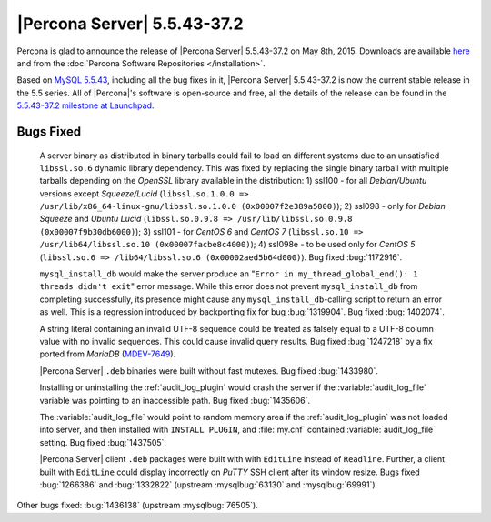 .. rn:: 5.5.43-37.2

==============================
 |Percona Server| 5.5.43-37.2
==============================

Percona is glad to announce the release of |Percona Server| 5.5.43-37.2 on May 8th, 2015. Downloads are available `here <http://www.percona.com/downloads/Percona-Server-5.5/Percona-Server-5.5.43-37.2/>`_ and from the :doc:`Percona Software Repositories </installation>`.

Based on `MySQL 5.5.43 <http://dev.mysql.com/doc/relnotes/mysql/5.5/en/news-5-5-43.html>`_, including all the bug fixes in it, |Percona Server| 5.5.43-37.2 is now the current stable release in the 5.5 series. All of |Percona|'s software is open-source and free, all the details of the release can be found in the `5.5.43-37.2 milestone at Launchpad <https://launchpad.net/percona-server/+milestone/5.5.42-37.2>`_. 

Bugs Fixed
==========

 A server binary as distributed in binary tarballs could fail to load on different systems due to an unsatisfied ``libssl.so.6`` dynamic library dependency. This was fixed by replacing the single binary tarball with multiple tarballs depending on the *OpenSSL* library available in the distribution: 1) ssl100 - for all *Debian/Ubuntu* versions except *Squeeze/Lucid* (``libssl.so.1.0.0 => /usr/lib/x86_64-linux-gnu/libssl.so.1.0.0 (0x00007f2e389a5000)``); 2) ssl098 - only for *Debian Squeeze* and *Ubuntu Lucid* (``libssl.so.0.9.8 => /usr/lib/libssl.so.0.9.8 (0x00007f9b30db6000)``); 3) ssl101 - for *CentOS 6* and *CentOS 7* (``libssl.so.10 => /usr/lib64/libssl.so.10 (0x00007facbe8c4000)``); 4) ssl098e - to be used only for *CentOS 5* (``libssl.so.6 => /lib64/libssl.so.6 (0x00002aed5b64d000)``). Bug fixed :bug:`1172916`.
 
 ``mysql_install_db`` would make the server produce an "``Error in my_thread_global_end(): 1 threads didn't exit``" error message. While this error does not prevent ``mysql_install_db`` from completing successfully, its presence might cause any ``mysql_install_db``-calling script to return an error as well. This is a regression introduced by backporting fix for bug :bug:`1319904`. Bug fixed :bug:`1402074`.
 
 A string literal containing an invalid UTF-8 sequence could be treated as falsely equal to a UTF-8 column value with no invalid sequences. This could cause invalid query results. Bug fixed :bug:`1247218` by a fix ported from *MariaDB* (`MDEV-7649 <https://mariadb.atlassian.net/browse/MDEV-7649>`_).

 |Percona Server| ``.deb`` binaries were built without fast mutexes. Bug fixed :bug:`1433980`.

 Installing or uninstalling the :ref:`audit_log_plugin` would crash the server if the :variable:`audit_log_file` variable was pointing to an inaccessible path. Bug fixed :bug:`1435606`.

 The :variable:`audit_log_file` would point to random memory area if the :ref:`audit_log_plugin` was not loaded into server, and then installed with ``INSTALL PLUGIN``, and :file:`my.cnf` contained :variable:`audit_log_file` setting. Bug fixed :bug:`1437505`.

 |Percona Server| client ``.deb`` packages were built with with ``EditLine`` instead of ``Readline``. Further, a client built with ``EditLine`` could display incorrectly on *PuTTY* SSH client after its window resize. Bugs fixed :bug:`1266386` and :bug:`1332822` (upstream :mysqlbug:`63130` and :mysqlbug:`69991`).

Other bugs fixed: :bug:`1436138` (upstream :mysqlbug:`76505`).

